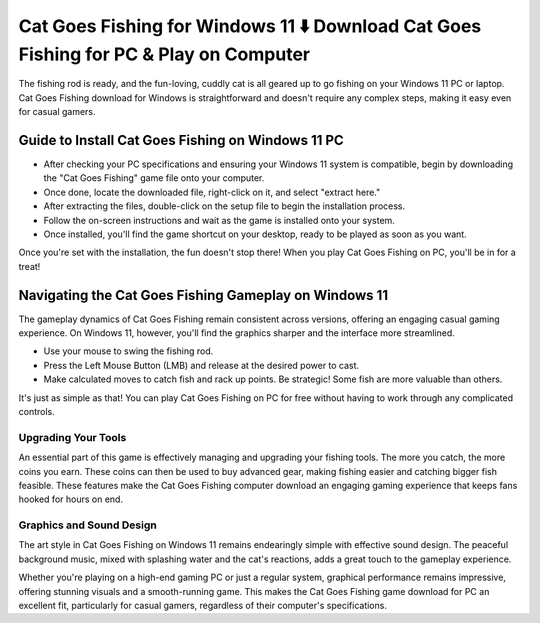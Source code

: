 Cat Goes Fishing for Windows 11 ⬇️ Download Cat Goes Fishing for PC & Play on Computer
======================================================================================
The fishing rod is ready, and the fun-loving, cuddly cat is all geared up to go fishing on your Windows 11 PC or laptop. Cat Goes Fishing download for Windows is straightforward and doesn't require any complex steps, making it easy even for casual gamers.

Guide to Install Cat Goes Fishing on Windows 11 PC
--------------------------------------------------

- After checking your PC specifications and ensuring your Windows 11 system is compatible, begin by downloading the "Cat Goes Fishing" game file onto your computer.
- Once done, locate the downloaded file, right-click on it, and select "extract here."
- After extracting the files, double-click on the setup file to begin the installation process.
- Follow the on-screen instructions and wait as the game is installed onto your system.
- Once installed, you'll find the game shortcut on your desktop, ready to be played as soon as you want.

Once you're set with the installation, the fun doesn't stop there! When you play Cat Goes Fishing on PC, you'll be in for a treat!

Navigating the Cat Goes Fishing Gameplay on Windows 11
-----------------------------------------------------

The gameplay dynamics of Cat Goes Fishing remain consistent across versions, offering an engaging casual gaming experience. On Windows 11, however, you'll find the graphics sharper and the interface more streamlined.

- Use your mouse to swing the fishing rod.
- Press the Left Mouse Button (LMB) and release at the desired power to cast.
- Make calculated moves to catch fish and rack up points. Be strategic! Some fish are more valuable than others.

It's just as simple as that! You can play Cat Goes Fishing on PC for free without having to work through any complicated controls.

Upgrading Your Tools
~~~~~~~~~~~~~~~~~~~~~

An essential part of this game is effectively managing and upgrading your fishing tools. The more you catch, the more coins you earn. These coins can then be used to buy advanced gear, making fishing easier and catching bigger fish feasible. These features make the Cat Goes Fishing computer download an engaging gaming experience that keeps fans hooked for hours on end.

Graphics and Sound Design
~~~~~~~~~~~~~~~~~~~~~~~~~

The art style in Cat Goes Fishing on Windows 11 remains endearingly simple with effective sound design. The peaceful background music, mixed with splashing water and the cat's reactions, adds a great touch to the gameplay experience.

Whether you're playing on a high-end gaming PC or just a regular system, graphical performance remains impressive, offering stunning visuals and a smooth-running game. This makes the Cat Goes Fishing game download for PC an excellent fit, particularly for casual gamers, regardless of their computer's specifications.
